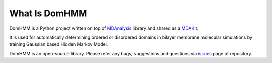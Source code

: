 What Is DomHMM
=========================================================

DomHMM is a Python project written on top of `MDAnalysis`_ library and shared as a `MDAKit`_.

It is used for automatically determining ordered or disordered domains in bilayer membrane molecular simulations by training Gaussian based Hidden Markov Model.

DomHMM is an open-source library. Please refer any bugs, suggestions and questions via `issues`_ page of repository.



.. _issues: https://github.com/BioMemPhys-FAU/domhmm/issues
.. _MDAnalysis: https://www.mdanalysis.org/
.. _MDAKit: https://mdakits.mdanalysis.org/domhmm.html#domhmm